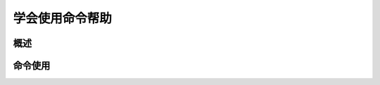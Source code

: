 .. _01_use_help:

学会使用命令帮助  
================

概述  
--------------------



命令使用
--------------------


